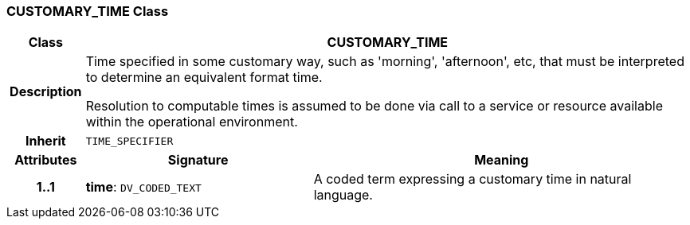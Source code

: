 === CUSTOMARY_TIME Class

[cols="^1,3,5"]
|===
h|*Class*
2+^h|*CUSTOMARY_TIME*

h|*Description*
2+a|Time specified in some customary way, such as 'morning', 'afternoon', etc, that must be interpreted to determine an equivalent format time.

Resolution to computable times is assumed to be done via call to a service or resource available within the operational environment.

h|*Inherit*
2+|`TIME_SPECIFIER`

h|*Attributes*
^h|*Signature*
^h|*Meaning*

h|*1..1*
|*time*: `DV_CODED_TEXT`
a|A coded term expressing a customary time in natural language.
|===
